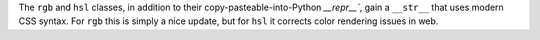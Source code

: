 The ``rgb`` and ``hsl`` classes, in addition to their copy-pasteable-into-Python `__repr__``, gain a ``__str__`` that uses modern CSS syntax. For ``rgb`` this is simply a nice update, but for ``hsl`` it corrects color rendering issues in web.
